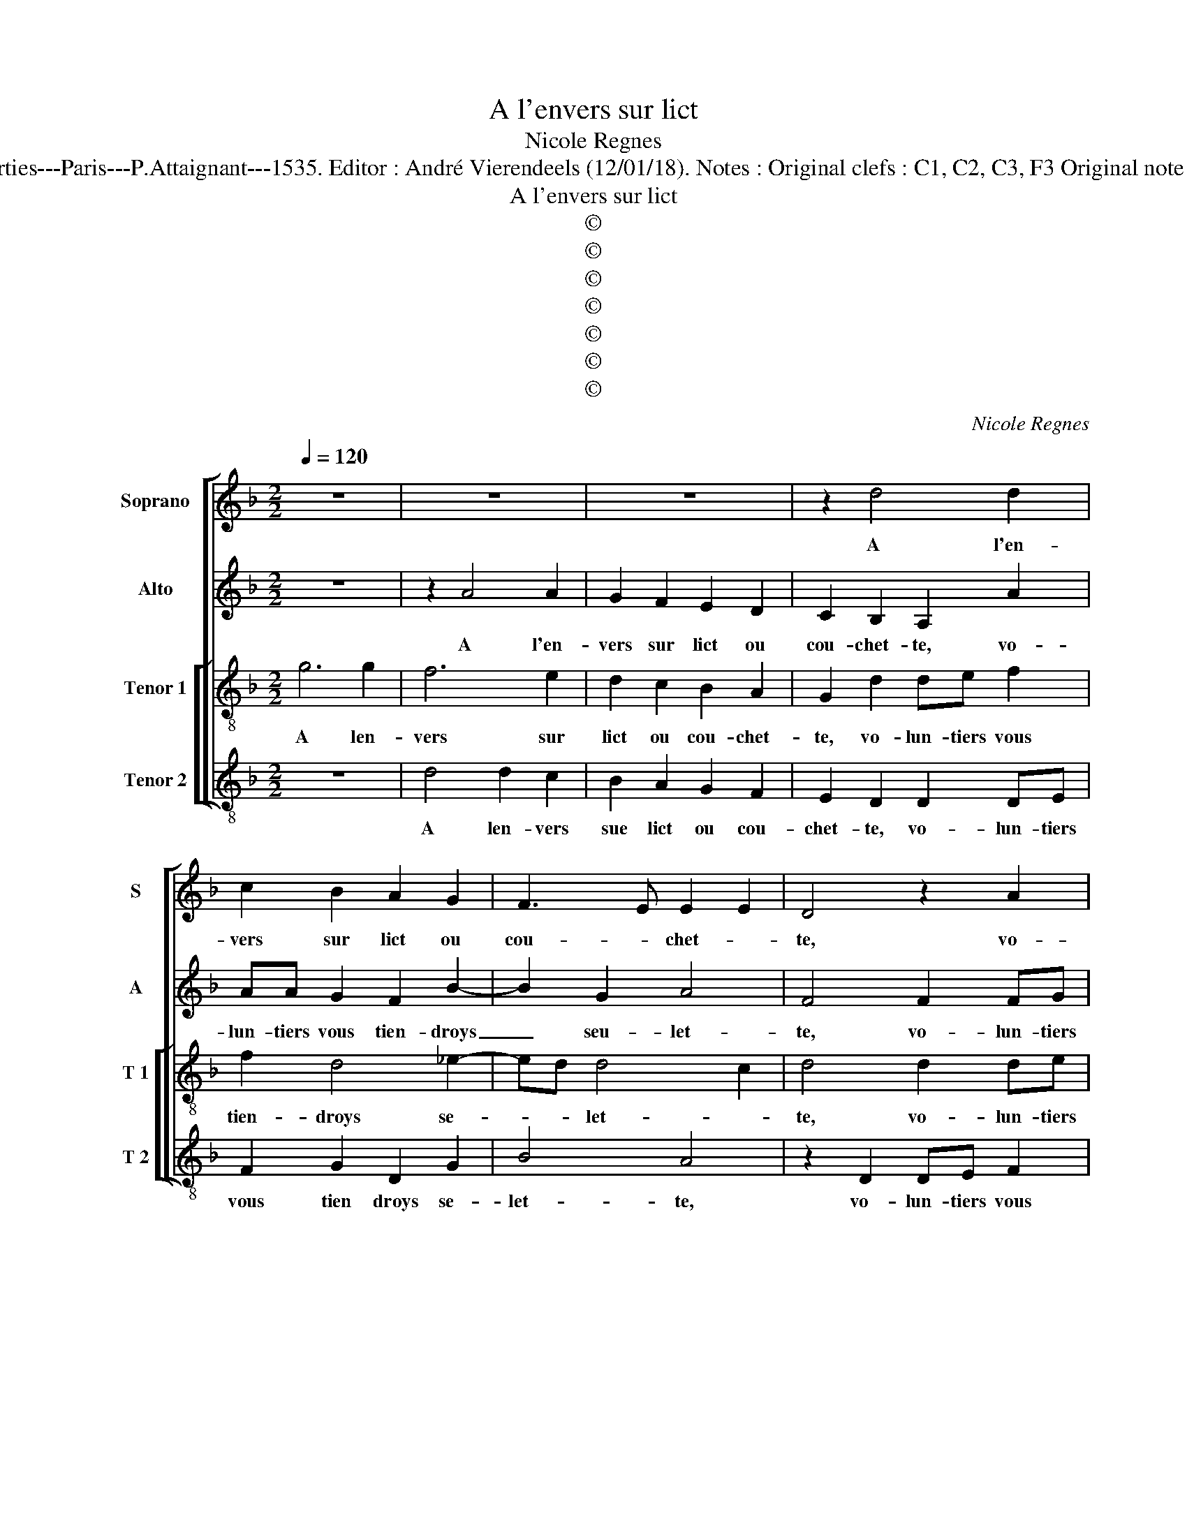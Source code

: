 X:1
T:A l'envers sur lict
T:Nicole Regnes
T:Source : Second livre contenant 31 chansons nouvelles à 4 parties---Paris---P.Attaignant---1535. Editor : André Vierendeels (12/01/18). Notes : Original clefs : C1, C2, C3, F3 Original note values have been halved Editorial accidentals above the stave
T:A l'envers sur lict
T:©
T:©
T:©
T:©
T:©
T:©
T:©
C:Nicole Regnes
Z:©
%%score [ 1 2 [ 3 4 ] ]
L:1/8
Q:1/4=120
M:2/2
K:F
V:1 treble nm="Soprano" snm="S"
V:2 treble nm="Alto" snm="A"
V:3 treble-8 nm="Tenor 1" snm="T 1"
V:4 treble-8 nm="Tenor 2" snm="T 2"
V:1
 z8 | z8 | z8 | z2 d4 d2 | c2 B2 A2 G2 | F3 E E2 E2 | D4 z2 A2 | AB c2 A2 B2- | BA G4 F2 | G4 z4 | %10
w: |||A l'en-|vers sur lict ou|cou- * chet- *|te, vo-|lun- tiers vous tien- droys|_ seu- let- *|te,|
 z2 d2 dd G2 | d2 c2 B2 A2 | z4 z2 d2 | ddGd cBAc | cBAG FE D2 | z8 | z2 d2 ddGd | cBAd c2 B2 | %18
w: de- puis le soir|ius- qu'au ma- tin,|de-|uis le soir ius- qu'au ma- tin, à|vous ma- ni- er le te- tin,||de- puis le soir ius-|qu'au ma- tin, à vous ma-|
 A2 d2 d2 c2 | d4 z4 | z2 d2 c2 B2 | A2 d2 d2 c2 | d4 z2 A2 | A2 A2 d2 d2 | c2 d3 c B2- | %25
w: ni- er le te-|tin,|à vous ma-|ni- er le te-|tin, des-|or- mais n'es- tes|si jeu- * net-|
 B2 A2 B4 | z2 B2 B2 B2 | d2 c2 A2 B2- | BAGF G4 | F4 z2 A2 | A2 A2 G2 B2- | B2 A4 G2 | A4 z2 A2 | %33
w: * * te,|que du pro-|pos dont ie ca-|* * * * quet-|te, vous|n'en- ten diiez bien|_ le la-|tin, or,|
 AABA GF E2 | D4 B2 BB | A2 G2 G2 F2 | G2 d2 dded | cB A2 GBBB | A2 G2 G2 F2 | G4 B2 BB | %40
w: ten- dez donc vo- stre ia- quet-|te, pour re- cep-|voir ce pi- co-|tin, or, ten- dez donc vo-|stre ia- quet- te pour re- cep-|voir ce pi- co-|tin, pour re- cep-|
 A2 G2 G2 F2 | G8 |] %42
w: voir ce pi- co-|tin.|
V:2
 z8 | z2 A4 A2 | G2 F2 E2 D2 | C2 B,2 A,2 A2 | AA G2 F2 B2- | B2 G2 A4 | F4 F2 FG | A2 G2 FEDC | %8
w: |A l'en-|vers sur lict ou|cou- chet- te, vo-|lun- tiers vous tien- droys|_ seu- let-|te, vo- lun- tiers|vous tien- droys _ _ _|
w: ||||||||
 D2 E2 D4 | B,2 D2 DD G,2 | G2 BB A2 z2 | z2 A2 FFDA | GF E2 F2 FF | FFED A4 | z4 A2 AA | %15
w: _ seu- let-|te de- uis le soir|ius- qu'au- ma- tin,|de- puis je soir ius-|qy'au ma- tin à vous ma-|ni- er le te- tin,|a vous ma-|
w: |||||||
 BBAG FBAG | FGGF G4 | z8 | z2 B2 B2 A2 | F2 G2 A2 A2 | D2 B2 A2 G2 | F2 B2 B2 A2 | F2 ED A4 | %23
w: ni- er le te- tin, à vous ma-|ni- er le te- tin,||à vous ma-|ni- er le te-|tin, à vous ma-|ner le te- *|* * * tin,-|
w: ||||||||
 z2 A2 A2 A2 | A2 F2 G2 G2 | A2 F2 z2 F2 | F2 F2 G2 F2 | D2 E2 FEDC | B,6 A,G, | A,4 z2 F2 | %30
w: des- or- mais|n'es- tes si jeu-|net- te, que|du pro- pos dont|ie ca- quet- * * *||te, vous|
w: |||||||
 F2 F2 D3 C | DE F2 D4 | F2 FF FFFF | F2 GF BB A2 | FFFF G2 D2 | E2 C2 DA,A,A, | B,B, B,2 B,B,CB, | %37
w: n'en- ten diez bien|le- * la- tin,|or, ten- dez donc vo- stre ia-|quet- te, vo- stre ia- quet-|te, pour re- cep- voir ce|pi- co- tin, or, tendez donc|vo- stre ia- quet- te, vo- stre|
w: ||||||* * * * , * *|
 A,G, F,2 DGGG | E2 C2 D2 D2 | B,4 B,2 B,B, | E2 C2 D2 D2 | B,8 |] %42
w: ia- quet- te, pour re- cep- voir|voir, ce pi- co-|tin, pour re- cep-|voir ce pi- co-|tin.|
w: |||||
V:3
 g6 g2 | f6 e2 | d2 c2 B2 A2 | G2 d2 de f2 | f2 d4 _e2- | ed d4 c2 | d4 d2 de | f2 e2 dcBA | %8
w: A len-|vers sur|lict ou cou- chet-|te, vo- lun- tiers vous|tien- droys se-|* * let- *|te, vo- lun- tiers|vous tien- droys _ _ _|
 B2 c2 A4 | G4 d2 dd | G2 g2 f2 e2 | d2 z2 d2 dd | GdcB A4 | z8 | z4 d2 dd | Ggfe dgfe | dcBA G4 | %17
w: _ seu- let-|te, de- puis le|soir ius- su'au ma-|tin, de- puis le|soir ius- qu'au ma- tin,||à vous ma-|ni- er le te- tin, à vous ma-|ni- er le te- tin,|
 z8 | z2 g2 f2 e2 | d2 g2 g2 f2 | g4 z4 | z2 g2 f2 e2 | d2 g2 f2 e2 | d2 f2 f2 f2 | e2 d2 e2 ed | %25
w: |à vous ma-|ni- er le te-|tin,|à vous ma-|ni- er le te-|tin, des- ro- mais|n'es- tes si jeu- *|
 cB c2 B4 | z2 d2 d2 d2 | G2 c2 c2 BA | Bc d4 c2 | d2 z d d2 d2 | A2 d3 cBA | G2 A2 B4 | A4 z2 d2 | %33
w: * * net- te,|du pro- pos|dont ie ca- quet- *||te, vous nen- ten|diez _ _ _ _|_ le la-|tin, or,|
 dddd BB c2 | d4 B2 BB | c2 G2 A2 A2 | G2 g2 gggg | ee f2 gddd | c2 G2 A2 A2 | G4 d2 dd | %40
w: ten- dez vous vo- stre ia- quet-|te, pou re- cep-|voir ce pi- co-|tin, or, ten- dez donc vo-|stre ia- quet- te, pour re cep-|voir ce pi- co-|tin, pour re- cep-|
 c2 G2 A2 A2 | G8 |] %42
w: voir ce pi- co-|tin;|
V:4
 z8 | d4 d2 c2 | B2 A2 G2 F2 | E2 D2 D2 DE | F2 G2 D2 G2 | B4 A4 | z2 D2 DE F2 | F2 C2 F2 G2- | %8
w: |A len- vers|sue lict ou cou-|chet- te, vo- lun- tiers|vous tien droys se-|let- te,|vo- lun- tiers vous|tien- droys _ se-|
 G2 C2 D4 | z4 z2 d2 | dd G2 d2 c2 | B2 A2 z4 | z2 A2 AA D2 | d2 cB AdcB | AGFE D4 | z8 | %16
w: * let- te,|de-|puis le soir ius- qu'au|ma- tin,|de- uis le soir|ius- qu'au ma- tin, à vous ma-|ni- er le te- tin,||
 z4 d2 dd | AdcB A2 B2 | F2 G2 D2 A2 | B4 A4 | G4 z2 B2 | F2 G2 D2 A2 | B2 G2 A4 | z2 D2 DEFG | %24
w: de- puis le|soir ius- qu'au ma- tin, à|vous ma- ni er|le te-|tin, à|vous ma- ni- er|le te- tin,|des- ro- mais n'es- tes|
 A2 B2 G4 | F4 z2 B2 | B2 B2 G2 B2- | B2 A2 F2 G2- | GFED E4 |"^#" D4 z2 D2 | D2 D2 G4- | %31
w: si jeu- net-|te, que|du pro- pos dont|_ ie ca- quet-||te, vous|n'n ten- diez|
 G2 F2 G4 | D4 z2 D2 | DDGD GD A2 | D4 G2 GG | C2 E2 D2 D2 | G2 G2 GGcG |"^#" cG d2 GGGG | %38
w: _ la la-|tin, or,|ten- dez donc vo- stre ia- quet-|te, pour, re- cep-|voir ce pi- co-|tin, or, ten- dez donc vo-|stre ia- quet- te, pour re- cep-|
 C2 E2 D2 D2 | G4 G2 GG | C2 E2 D2 D2 | G8 |] %42
w: voir ce pi- co-|tin, pour re- cep-|voir ce pi- co-|tin,|

